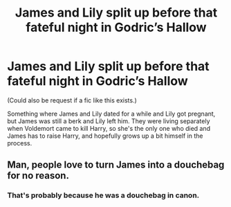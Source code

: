 #+TITLE: James and Lily split up before that fateful night in Godric’s Hallow

* James and Lily split up before that fateful night in Godric’s Hallow
:PROPERTIES:
:Author: Ocyanea
:Score: 1
:DateUnix: 1585152704.0
:DateShort: 2020-Mar-25
:FlairText: Prompt
:END:
(Could also be request if a fic like this exists.)

Something where James and Lily dated for a while and Lily got pregnant, but James was still a berk and Lily left him. They were living separately when Voldemort came to kill Harry, so she's the only one who died and James has to raise Harry, and hopefully grows up a bit himself in the process.


** Man, people love to turn James into a douchebag for no reason.
:PROPERTIES:
:Author: usernamesaretaken3
:Score: 15
:DateUnix: 1585155965.0
:DateShort: 2020-Mar-25
:END:

*** That's probably because he was a douchebag in canon.
:PROPERTIES:
:Author: SuspiciousString3
:Score: 2
:DateUnix: 1585200974.0
:DateShort: 2020-Mar-26
:END:

